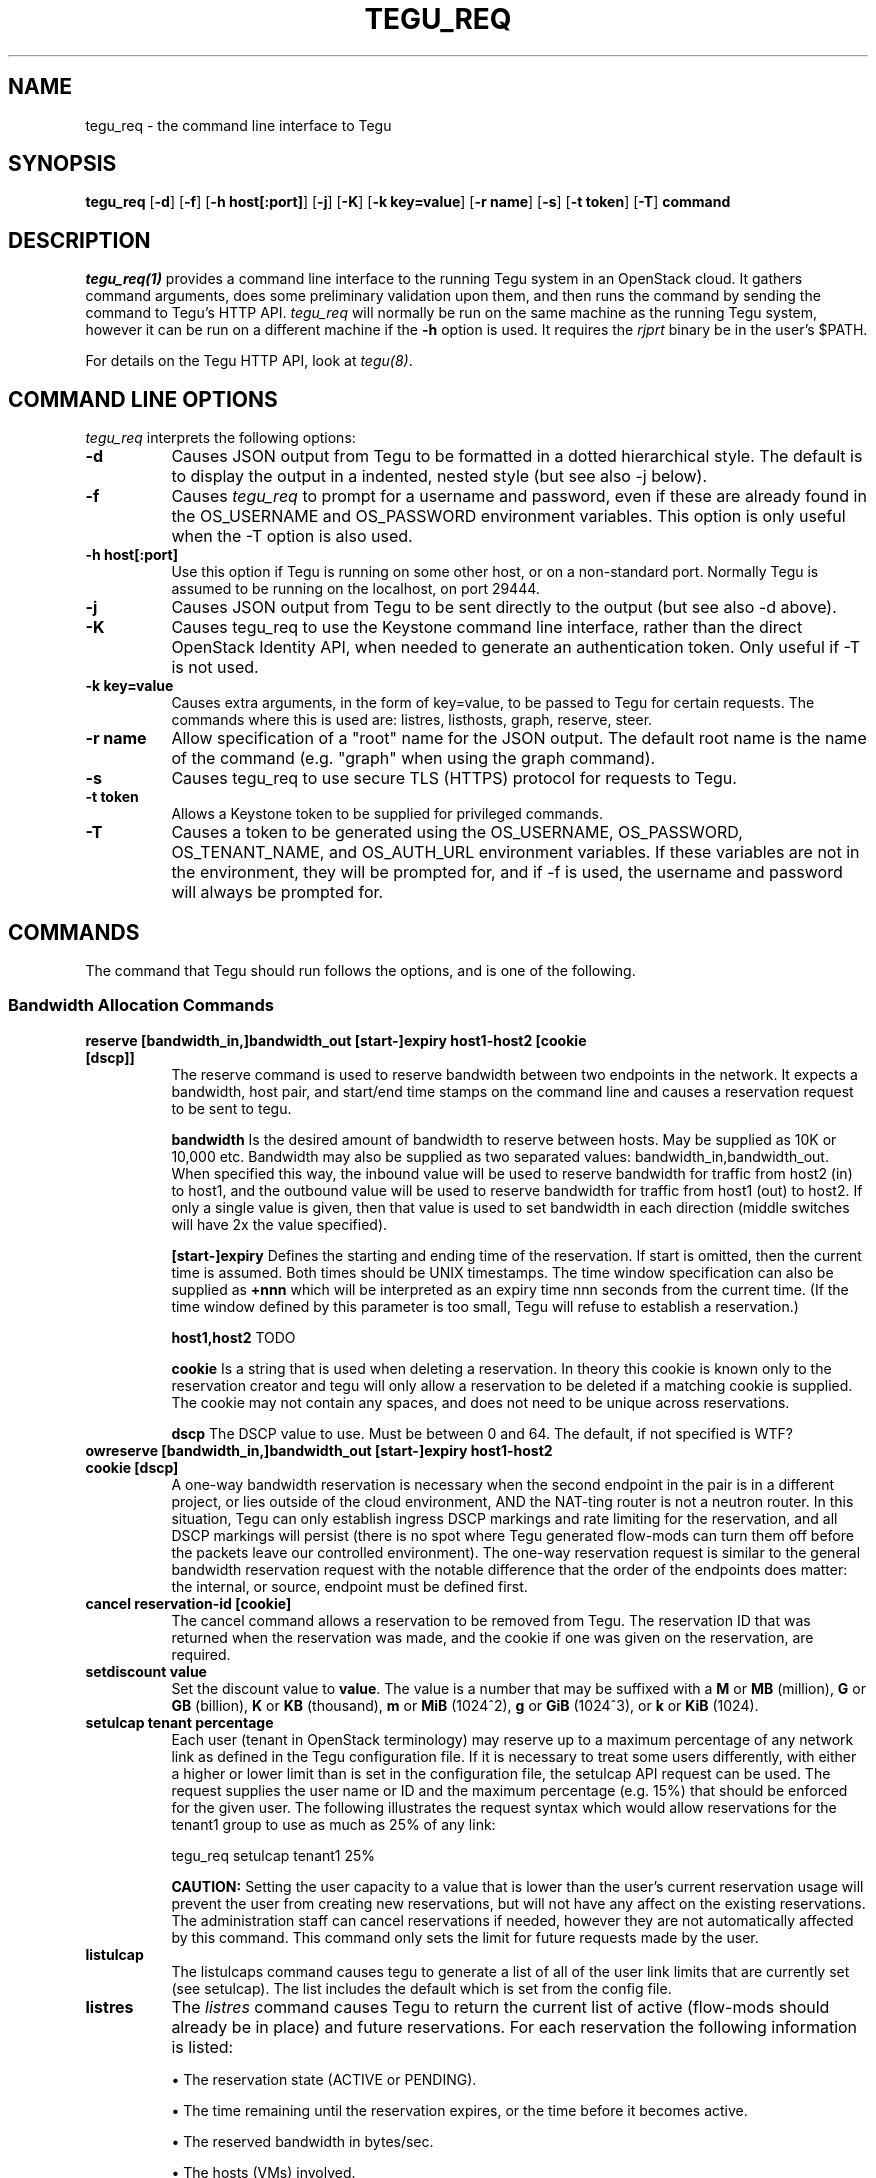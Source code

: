 .\"
.\" ---------------------------------------------------------------------------
.\"   Copyright (c) 2013-2015 AT&T Intellectual Property
.\"
.\"   Licensed under the Apache License, Version 2.0 (the "License");
.\"   you may not use this file except in compliance with the License.
.\"   You may obtain a copy of the License at:
.\"
.\"       http://www.apache.org/licenses/LICENSE-2.0
.\"
.\"   Unless required by applicable law or agreed to in writing, software
.\"   distributed under the License is distributed on an "AS IS" BASIS,
.\"   WITHOUT WARRANTIES OR CONDITIONS OF ANY KIND, either express or implied.
.\"   See the License for the specific language governing permissions and
.\"   limitations under the License.
.\" ---------------------------------------------------------------------------
.\"

.\"
.\"		tegu_req Manual Page
.\"
.\"     Date:		14 Jun 2015
.\"		Author:		E. Scott Daniels
.\"                 Robert Eby
.\"
.\"     Mods:		14 Jun 2015 - Created
.\"
.TH TEGU_REQ 1 "Tegu Manual"
.CM 4
.SH NAME
tegu_req \- the command line interface to Tegu
.SH SYNOPSIS
\fBtegu_req\fP [\fB-d\fP] [\fB-f\fP] [\fB-h host[:port]\fP] [\fB-j\fP] [\fB-K\fP] [\fB-k key=value\fP] [\fB-r name\fP] [\fB-s\fP] [\fB-t token\fP] [\fB-T\fP] \fBcommand\fP

.SH DESCRIPTION
\fItegu_req(1)\fR provides a command line interface to the running Tegu system in an
OpenStack cloud.
It gathers command arguments, does some preliminary validation upon them, and then runs
the command by sending the command to Tegu's HTTP API.
\fItegu_req\fP will normally be run on the same machine as the running Tegu system, however
it can be run on a different machine if the \fB-h\fP option is used.
It requires the \fIrjprt\fP binary be in the user's $PATH.
.P
For details on the Tegu HTTP API, look at \fItegu(8)\fP.

.SH COMMAND LINE OPTIONS
\fItegu_req\fR interprets the following options:
.\" ==========
.TP 8
.B \-d
Causes JSON output from Tegu to be formatted in a dotted hierarchical style.
The default is to display the output in a indented, nested style (but see also -j below).
.\" ==========
.TP 8
.B \-f
Causes \fItegu_req\fP to prompt for a username and password, even if these are already found
in the OS_USERNAME and OS_PASSWORD environment variables.
This option is only useful when the -T option is also used.
.\" ==========
.TP 8
.B \-h host[:port]
Use this option if Tegu is running on some other host, or on a non-standard port.
Normally Tegu is assumed to be running on the localhost, on port 29444.
.\" ==========
.TP 8
.B \-j
Causes JSON output from Tegu to be sent directly to the output (but see also -d above).
.\" ==========
.TP 8
.B \-K
Causes tegu_req to use the Keystone command line interface, rather than the direct OpenStack
Identity API, when needed to generate an authentication token.
Only useful if -T is not used.
.TP 8
.B \-k key=value
Causes extra arguments, in the form of key=value, to be passed to Tegu for certain requests.
The commands where this is used are: listres, listhosts, graph, reserve, steer.
.TP 8
.B \-r name
Allow specification of a "root" name for the JSON output.
The default root name is the name of the command (e.g. "graph" when using the graph command).
.TP 8
.B \-s
Causes tegu_req to use secure TLS (HTTPS) protocol for requests to Tegu.
.TP 8
.B \-t token
Allows a Keystone token to be supplied for privileged commands.
.TP 8
.B \-T
Causes a token to be generated using the OS_USERNAME, OS_PASSWORD, OS_TENANT_NAME, and OS_AUTH_URL
environment variables.
If these variables are not in the environment, they will be prompted for, and if -f is used,
the username and password will always be prompted for.

.SH COMMANDS
The command that Tegu should run follows the options, and is one of the following.

.SS Bandwidth Allocation Commands
.TP 8
.B reserve [bandwidth_in,]bandwidth_out [start-]expiry host1-host2 [cookie [dscp]]
The reserve command is used to reserve bandwidth between two endpoints in the network.
It expects a bandwidth, host pair, and start/end time stamps on the command line and causes
a reservation request to be sent to tegu.
.IP
\fBbandwidth\fP Is the desired amount of bandwidth to reserve between hosts.
May be supplied as 10K or 10,000 etc.
Bandwidth may also be supplied as two separated values: bandwidth_in,bandwidth_out.
When specified this way, the inbound value will be used to reserve bandwidth for traffic
from host2 (in) to host1, and the outbound value will be used to reserve bandwidth for
traffic from host1 (out) to host2.
If only a single value is given, then that value is used to set bandwidth in each
direction (middle switches will have 2x the value specified).
.IP
\fB[start-]expiry\fP
Defines the starting and ending time of the reservation.
If start is omitted, then the current time is assumed.
Both times should be UNIX timestamps.
The time window specification can also be supplied as \fB+nnn\fP which will be interpreted
as an expiry time nnn seconds from the current time.
(If the time window defined by this parameter is too small, Tegu will refuse to establish
a reservation.)
.IP
\fBhost1,host2\fP
TODO
.IP
\fBcookie\fP
Is a string that is used when deleting a reservation.
In theory this cookie is known only to the reservation creator and tegu will only allow a
reservation to be deleted if a matching cookie is supplied.
The cookie may not contain any spaces, and does not need to be unique across reservations.
.IP
\fBdscp\fP
The DSCP value to use.
Must be between 0 and 64.
The default, if not specified is WTF?

.TP 8
.B owreserve [bandwidth_in,]bandwidth_out [start-]expiry host1-host2 cookie [dscp]
A one-way bandwidth reservation is necessary when the second endpoint in the pair is in a
different project, or lies outside of the cloud environment, AND the NAT-ting router is
not a neutron router.
In this situation, Tegu can only establish ingress DSCP markings and rate limiting for the
reservation, and all DSCP markings will persist (there is no spot where Tegu generated
flow-mods can turn them off before the packets leave our controlled environment).
The one-way reservation request is similar to the general bandwidth reservation request
with the notable difference that the order of the endpoints does matter: the internal,
or source, endpoint must be defined first.

.TP 8
.B cancel reservation-id [cookie]
The cancel command allows a reservation to be removed from Tegu.
The reservation ID that was returned when the reservation was made, and the cookie if one
was given on the reservation, are required.

.TP 8
.B setdiscount value
Set the discount value to \fBvalue\fP.
The value is a number that may be suffixed with a
\fBM\fP or \fBMB\fP (million),
\fBG\fP or \fBGB\fP (billion),
\fBK\fP or \fBKB\fP (thousand),
\fBm\fP or \fBMiB\fP (1024^2),
\fBg\fP or \fBGiB\fP (1024^3),
or
\fBk\fP or \fBKiB\fP (1024).

.TP 8
.B setulcap tenant percentage
Each user (tenant in OpenStack terminology) may reserve up to a maximum percentage of any
network link as defined in the Tegu configuration file.
If it is necessary to treat some users differently, with either a higher or lower limit
than is set in the configuration file, the setulcap API request can be used.
The request supplies the user name or ID and the maximum percentage (e.g. 15%) that
should be enforced for the given user.
The following illustrates the request syntax which would allow reservations for the
tenant1 group to use as much as 25% of any link:
.IP
\f(CWtegu_req setulcap tenant1 25%\fP
.IP
\fBCAUTION:\fP Setting the user capacity to a value that is lower than the user's current
reservation usage will prevent the user from creating new reservations, but will not have
any affect on the existing reservations.
The administration staff can cancel reservations if needed, however they are not
automatically affected by this command.
This command only sets the limit for future requests made by the user.
.TP 8
.B listulcap
The listulcaps command causes tegu to generate a list of all of the user link limits that
are currently set (see setulcap).
The list includes the default which is set from the config file.

.TP 8
.B listres
The \fIlistres\fP command causes Tegu to return the current list of active (flow-mods
should already be in place) and future reservations.
For each reservation the following information is listed:
.IP
\(bu The reservation state (ACTIVE or PENDING).
.IP
\(bu The time remaining until the reservation expires, or the time before it becomes active.
.IP
\(bu The reserved bandwidth in bytes/sec.
.IP
\(bu The hosts (VMs) involved.
.IP
\(bu The reservation ID assigned by Tegu (necessary to cancel the reservation).

.TP 8
.B listqueue
Lists all queues on the switches or bridges being managed.

.SS Topology Commands
.TP 8
.B graph
The graph request causes tegu to return a description of the network as it has been described
by floodlight, or by the physical network description file.
The graph is a fairly lengthy representation of the network.
.TP 8
.B listhosts
Generates a JSON list of all hosts known to Tegu.
The list includes which includes host name, VM UUID, MAC address, IP address(es), name, switch(es) and port(s).

.SS Flow Steering Commands
.TP 8
.B steer {[start-]end|+seconds} tenant src-host dest-host mbox-list [cookie]
TODO

.SS Mirroring Commands
.TP 8
.B add-mirror [start-]end port1[,port2...] output [cookie] [vlan]
This command causes a mirror to be set up on one or more ports, mirroring traffic to an output port or GRE tunnel.
.IP
.B [start-]end
As with the reservations API, the start and end values indicate the time period when the
mirroring should be in effect.
Both times are normally UNIX timestamps.
If start is omitted, or precedes the current time, then the current time is used for the
start of the mirroring period.
If the end time is specified as "unbounded", then it is set to a time very far in the
future (1/1/3000 to be exact).
Needless to say, end should be greater than start, or the request is rejected.
The time window specification can also be supplied as \fB+nnn\fP which will be interpreted
as an expiry time nnn seconds from the current time.
Regardless of how the end time is specified, if the end time is less than the start time
+ \fImin_mirror_expiration\fP (where \fImin_mirror_expiration\fP, in seconds, is specified
in the Tegu configuration file), then the request is rejected.
.IP
.B port1[,port2...]
This specifies the port(s) to be mirrored.
Traffic going both to and from the port(s) is mirrored (e.g. there is no uni-directional mirroring).
If multiple ports are listed, a separate mirror will be set up per physical host.
That is, if all ports reside on one physical machine, then one mirror will be created and returned.
If the ports are on multiple machines, then several mirrors may be constructed.
In this scenario, it is possible that only a subset of the mirrors may be constructed successfully;
the output JSON will indicate which mirrors succeeded.
Ports are specified in the same way as hosts are for the Tegu reserve request; e.g.
.IP
name or IP - if not in "tenant aware mode", the name or IP address of the host attached to the port.
.IP
token/tenant/host - for "host" (with 1 port only) on "tenant".
.IP
token//vm_uuid - for the host with UUID "vm_uuid"
.IP
mac:mac ID - names the port directly using the MAC id of the VM attached to the port.
Tegu will attempt to determine which physical machine the bridge is on and set up the mirror appropriately.

.IP
.B output
Specifies where the mirror should be directed to.
This may either be another port, or a GRE tunnel.
If specified as an IP address (IPv4 or IPv6) or DNS name, then a new GRE endpoint is constructed
on the \fBbr-int\fP bridge (with the specified IP address), and the mirror is connected to this endpoint.
If specified as a port (using the same syntax as for ports above), then the mirror is
connected to the pre-existing port.
Note: initially, only local ports on \fBbr-int\fP will be supported, that is sending mirroring
output to a port on a different host from the mirrored ports will not be initially
supported, as it requires flow steering.
When mirroring to a GRE tunnel, the IP address of the tunnel must be in a list of valid address
ranges (\fIallowed_gre_addr\fP) provided in the Tegu configuration when Tegu starts up
(which may possibly include 0.0.0.0/0 or 2001::/16).
The output parameter may also be specified as "label:<label>", where <label> refers to a
label in the Tegu configuration file (of the form label=<ip address>).
This allows GRE endpoints to be pre-specified.
.IP
.B cookie
Is an optional string that is used to provide a minimum of security for the mirror.
If provided, it is required when deleting (del-mirror) or viewing (show-mirror) the mirror.
The cookie may not contain any spaces, and does not need to be unique across mirror requests.
.IP
.B vlan
Is an optional string that can be used to specify one or more (comma separated) VLANs to
be added to the create mirror request passed to openvswitch.
If provided, it must consist of a comma separated list of VLAN ids from 0 to 4095.
If the string is provided and is syntactically incorrect, the mirror request is rejected.

.TP 8
.B del-mirror name [cookie]
This command deletes the mirror \fIname\fP.
The \fIcookie\fP argument is optional, but must be provided and match the cookie used to create the mirror,
if the mirror was created with a cookie.
This deletes the mirror immediately.
If the mirror was active, and directing to a GRE output port, this GRE port is also deleted.
The name is the name of the mirror that Tegu returned when the mirror was initially created,
and the full URL is the url returned.
.TP 8
.B list-mirrors
This command displays all the mirrors that Tegu knows about, along with their access URLs.
.TP 8
.B show-mirror name [cookie]
This command displays details about the mirror \fIname\fP.
The \fIcookie\fP argument is optional, but must be provided and match the cookie used to create the mirror,
if the mirror was created with a cookie.

.SS Miscellaneous Commands
.TP 8
.B ping
This command is used to check connectivity to the Tegu system itself.
tegu_req will attempt to contact the main tegu process, and report back as to whether it was successful.

.TP 8
.B refresh [ vmname | tenant/vmname ]
When a user migrates a VM they are expected to cancel and reissue reservation requests before
and after the migration of any VM that is a apart of an existing reservation (whether future
or active).
The operations staff may issue a privileged command which refreshes any existing reservations
for a VM that has already been migrated.
Following the migration of a VM, the refresh command will reset reservations that were associated
with the VM, and will preserve reservation related information (name and cookie) such that
the reservation owner can still manage the reservation.
The following syntax illustrates how the tegu_req command line interface can be used to
refresh the reservations associated with the VM named \fIdemovm8\fP in the \fIdemo\fP tenant:

tegu_req refresh demo/demovm8

.TP 8
.B verbose level [subsystem]
The verbose command allows the verbosity level to be adjusted.
The level affects what diagnostics are written to the standard error device.
The larger the value the chattier Tegu is.
Tegu supports a two level verbosity specification.
The 'master' level is applied to all components of Tegu.
If a specific component name is given with the desired level, only that component will be
more chatty than the current master setting.
(Setting a component level lower than the master setting will not have the effect of
keeping the component quieter than the others.)
Level is a numeric value (0 is 'off'), and component is one of the following strings:
.IP
.B master
Sets the level for all components.
This is the default if no component is supplied.
.IP
.B osif
Sets the level for the OpenStack interface component
.IP
.B resmgr
Sets the level for the Reservation manager component
.IP
.B net
Sets the level for the Network manager component
.IP
.B fq
Sets the level for the flowmod/queue interface component
.IP
.B http
Sets the level for the HTTP api component
.IP
.B agent
Sets the level for the Agent manager component.
.IP
.B gizmos
Sets the level for various library components that are used.

.TP 8
.B listconns [ name [ name] ... | < file ]
The listconns request accepts a host name as a parameter and requests that tegu list all
known switch connections associated with the name.
An OpenStack VM ID, or the host's IP address may be given in place of the name parameter,
and if multiple names are given on the command line, a request for each will be made.
If name is omitted from the command line, the script will read the names from standard in.
An example listconns command is shown below which will list all three hosts:
.IP
\f(CWtegu_req listconns vm1 vm2 vm3\fP
.IP
If tegu is running in project (tenant) mode, then the project ID (tenant ID) must be
prepended to the VM name (e.g. cca822aceabb4aa3ac6cb6ff065a82de/vm1)

.SH ENVIRONMENT
.TP 15
OS_TENANT_NAME
.TP
OS_USERNAME
.TP
OS_PASSWORD
These OpenStack environment variables specify the tenant, user name, and password to use
when asking Keystone to generate a token.
If they are not in the environment, they will be prompted for if a token is needed.
.TP
OS_AUTH_URL
This OpenStack environment variables specifies the URL to use when contacting Keystone.
If it is not in the environment, it will be prompted for if a token is needed.

.SH SEE ALSO
rjprt(1), tegu.cfg(5), tegu(8)

